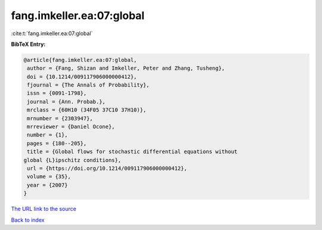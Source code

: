fang.imkeller.ea:07:global
==========================

:cite:t:`fang.imkeller.ea:07:global`

**BibTeX Entry:**

.. code-block:: bibtex

   @article{fang.imkeller.ea:07:global,
    author = {Fang, Shizan and Imkeller, Peter and Zhang, Tusheng},
    doi = {10.1214/009117906000000412},
    fjournal = {The Annals of Probability},
    issn = {0091-1798},
    journal = {Ann. Probab.},
    mrclass = {60H10 (34F05 37C10 37H10)},
    mrnumber = {2303947},
    mrreviewer = {Daniel Ocone},
    number = {1},
    pages = {180--205},
    title = {Global flows for stochastic differential equations without
   global {L}ipschitz conditions},
    url = {https://doi.org/10.1214/009117906000000412},
    volume = {35},
    year = {2007}
   }
`The URL link to the source <ttps://doi.org/10.1214/009117906000000412}>`_


`Back to index <../By-Cite-Keys.html>`_
